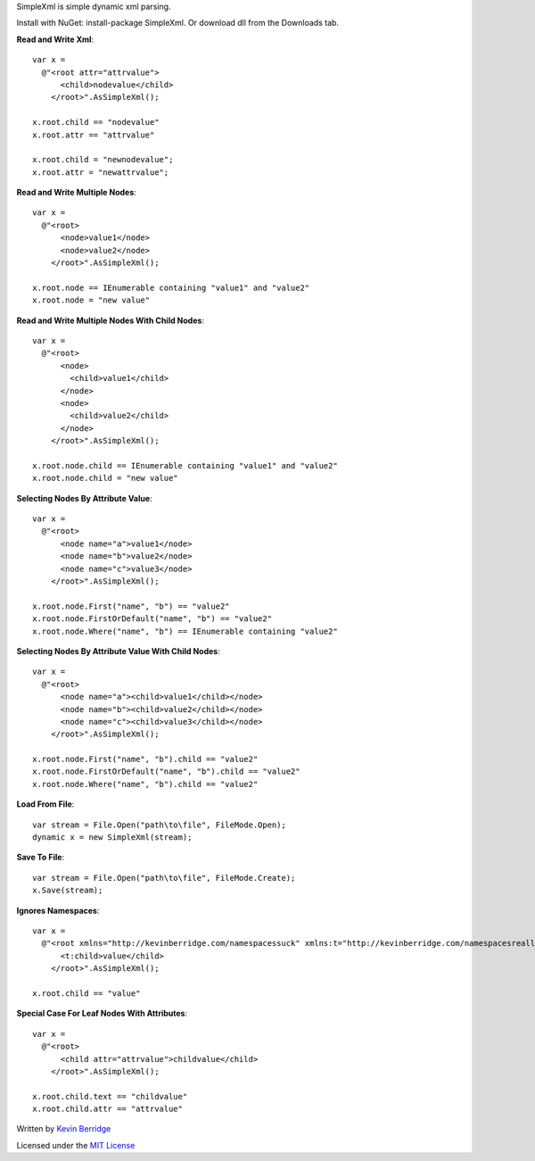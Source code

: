 SimpleXml is simple dynamic xml parsing.

Install with NuGet: install-package SimpleXml.
Or download dll from the Downloads tab.

**Read and Write Xml**::

  var x = 
    @"<root attr="attrvalue">
        <child>nodevalue</child>
      </root>".AsSimpleXml();

  x.root.child == "nodevalue"
  x.root.attr == "attrvalue"

  x.root.child = "newnodevalue";
  x.root.attr = "newattrvalue";

**Read and Write Multiple Nodes**::

  var x =
    @"<root>
        <node>value1</node>
        <node>value2</node>
      </root>".AsSimpleXml();

  x.root.node == IEnumerable containing "value1" and "value2"
  x.root.node = "new value"

**Read and Write Multiple Nodes With Child Nodes**::

  var x =
    @"<root>
        <node>
          <child>value1</child>
        </node>
        <node>
          <child>value2</child>
        </node>
      </root>".AsSimpleXml();

  x.root.node.child == IEnumerable containing "value1" and "value2"
  x.root.node.child = "new value"

**Selecting Nodes By Attribute Value**::

  var x = 
    @"<root>
        <node name="a">value1</node>
        <node name="b">value2</node>
        <node name="c">value3</node>
      </root>".AsSimpleXml();

  x.root.node.First("name", "b") == "value2"
  x.root.node.FirstOrDefault("name", "b") == "value2"
  x.root.node.Where("name", "b") == IEnumerable containing "value2"

**Selecting Nodes By Attribute Value With Child Nodes**::

  var x = 
    @"<root>
        <node name="a"><child>value1</child></node>
        <node name="b"><child>value2</child></node>
        <node name="c"><child>value3</child></node>
      </root>".AsSimpleXml();

  x.root.node.First("name", "b").child == "value2"
  x.root.node.FirstOrDefault("name", "b").child == "value2"
  x.root.node.Where("name", "b").child == "value2"

**Load From File**::

  var stream = File.Open("path\to\file", FileMode.Open);
  dynamic x = new SimpleXml(stream);

**Save To File**::

  var stream = File.Open("path\to\file", FileMode.Create);
  x.Save(stream);

**Ignores Namespaces**::

  var x =
    @"<root xmlns="http://kevinberridge.com/namespacessuck" xmlns:t="http://kevinberridge.com/namespacesreallysuck">
        <t:child>value</child>
      </root>".AsSimpleXml();

  x.root.child == "value"

**Special Case For Leaf Nodes With Attributes**::

  var x =
    @"<root>
        <child attr="attrvalue">childvalue</child>
      </root>".AsSimpleXml();

  x.root.child.text == "childvalue"
  x.root.child.attr == "attrvalue"


Written by `Kevin Berridge <http://www.kevinberridge.com>`_

Licensed under the `MIT License <http://www.opensource.org/licenses/mit-license.php>`_
